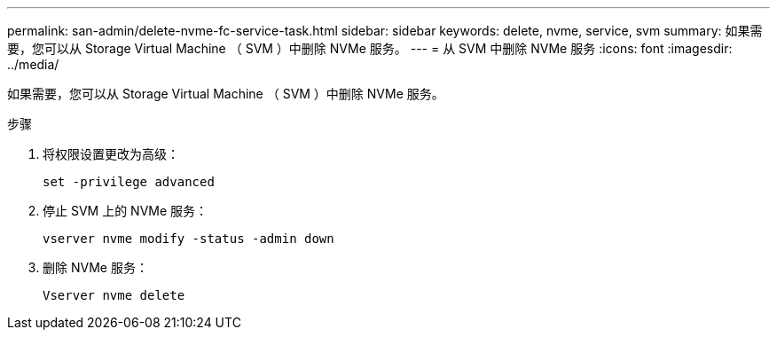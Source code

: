 ---
permalink: san-admin/delete-nvme-fc-service-task.html 
sidebar: sidebar 
keywords: delete, nvme, service, svm 
summary: 如果需要，您可以从 Storage Virtual Machine （ SVM ）中删除 NVMe 服务。 
---
= 从 SVM 中删除 NVMe 服务
:icons: font
:imagesdir: ../media/


[role="lead"]
如果需要，您可以从 Storage Virtual Machine （ SVM ）中删除 NVMe 服务。

.步骤
. 将权限设置更改为高级：
+
`set -privilege advanced`

. 停止 SVM 上的 NVMe 服务：
+
`vserver nvme modify -status -admin down`

. 删除 NVMe 服务：
+
`Vserver nvme delete`



